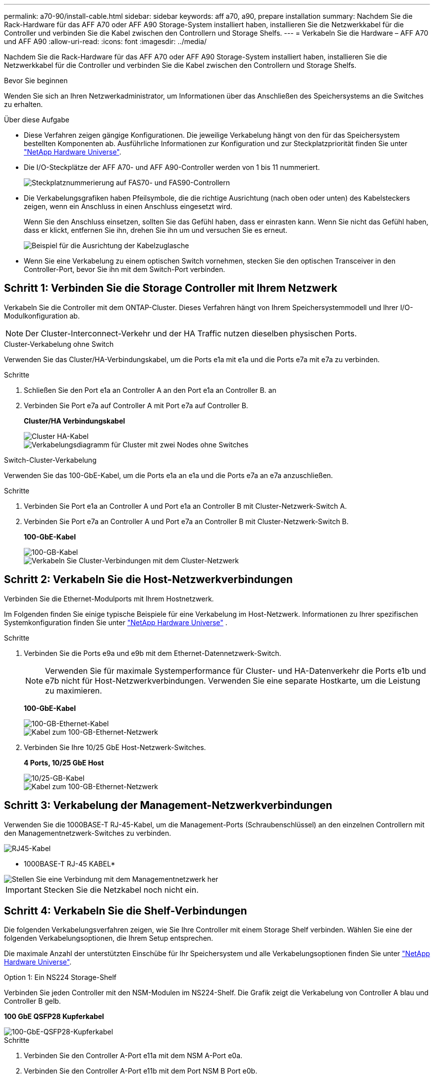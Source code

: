 ---
permalink: a70-90/install-cable.html 
sidebar: sidebar 
keywords: aff a70, a90, prepare installation 
summary: Nachdem Sie die Rack-Hardware für das AFF A70 oder AFF A90 Storage-System installiert haben, installieren Sie die Netzwerkkabel für die Controller und verbinden Sie die Kabel zwischen den Controllern und Storage Shelfs. 
---
= Verkabeln Sie die Hardware – AFF A70 und AFF A90
:allow-uri-read: 
:icons: font
:imagesdir: ../media/


[role="lead"]
Nachdem Sie die Rack-Hardware für das AFF A70 oder AFF A90 Storage-System installiert haben, installieren Sie die Netzwerkkabel für die Controller und verbinden Sie die Kabel zwischen den Controllern und Storage Shelfs.

.Bevor Sie beginnen
Wenden Sie sich an Ihren Netzwerkadministrator, um Informationen über das Anschließen des Speichersystems an die Switches zu erhalten.

.Über diese Aufgabe
* Diese Verfahren zeigen gängige Konfigurationen. Die jeweilige Verkabelung hängt von den für das Speichersystem bestellten Komponenten ab. Ausführliche Informationen zur Konfiguration und zur Steckplatzpriorität finden Sie unter link:https://hwu.netapp.com["NetApp Hardware Universe"^].
* Die I/O-Steckplätze der AFF A70- und AFF A90-Controller werden von 1 bis 11 nummeriert.
+
image::../media/drw_a1K_back_slots_labeled_ieops-2162.svg[Steckplatznummerierung auf FAS70- und FAS90-Controllern]

* Die Verkabelungsgrafiken haben Pfeilsymbole, die die richtige Ausrichtung (nach oben oder unten) des Kabelsteckers zeigen, wenn ein Anschluss in einen Anschluss eingesetzt wird.
+
Wenn Sie den Anschluss einsetzen, sollten Sie das Gefühl haben, dass er einrasten kann. Wenn Sie nicht das Gefühl haben, dass er klickt, entfernen Sie ihn, drehen Sie ihn um und versuchen Sie es erneut.

+
image::../media/drw_cable_pull_tab_direction_ieops-1699.svg[Beispiel für die Ausrichtung der Kabelzuglasche]

* Wenn Sie eine Verkabelung zu einem optischen Switch vornehmen, stecken Sie den optischen Transceiver in den Controller-Port, bevor Sie ihn mit dem Switch-Port verbinden.




== Schritt 1: Verbinden Sie die Storage Controller mit Ihrem Netzwerk

Verkabeln Sie die Controller mit dem ONTAP-Cluster. Dieses Verfahren hängt von Ihrem Speichersystemmodell und Ihrer I/O-Modulkonfiguration ab.


NOTE: Der Cluster-Interconnect-Verkehr und der HA Traffic nutzen dieselben physischen Ports.

[role="tabbed-block"]
====
.Cluster-Verkabelung ohne Switch
--
Verwenden Sie das Cluster/HA-Verbindungskabel, um die Ports e1a mit e1a und die Ports e7a mit e7a zu verbinden.

.Schritte
. Schließen Sie den Port e1a an Controller A an den Port e1a an Controller B. an
. Verbinden Sie Port e7a auf Controller A mit Port e7a auf Controller B.
+
*Cluster/HA Verbindungskabel*

+
image::../media/oie_cable_25Gb_Ethernet_SFP28_IEOPS-1069.svg[Cluster HA-Kabel]

+
image::../media/drw_70-90_tnsc_cluster_cabling_ieops-1653.svg[Verkabelungsdiagramm für Cluster mit zwei Nodes ohne Switches]



--
.Switch-Cluster-Verkabelung
--
Verwenden Sie das 100-GbE-Kabel, um die Ports e1a an e1a und die Ports e7a an e7a anzuschließen.

.Schritte
. Verbinden Sie Port e1a an Controller A und Port e1a an Controller B mit Cluster-Netzwerk-Switch A.
. Verbinden Sie Port e7a an Controller A und Port e7a an Controller B mit Cluster-Netzwerk-Switch B.
+
*100-GbE-Kabel*

+
image::../media/oie_cable100_gbe_qsfp28.png[100-GB-Kabel]

+
image::../media/drw_70-90_switched_cluster_cabling_ieops-1657.svg[Verkabeln Sie Cluster-Verbindungen mit dem Cluster-Netzwerk]



--
====


== Schritt 2: Verkabeln Sie die Host-Netzwerkverbindungen

Verbinden Sie die Ethernet-Modulports mit Ihrem Hostnetzwerk.

Im Folgenden finden Sie einige typische Beispiele für eine Verkabelung im Host-Netzwerk. Informationen zu Ihrer spezifischen Systemkonfiguration finden Sie unter link:https://hwu.netapp.com["NetApp Hardware Universe"^] .

.Schritte
. Verbinden Sie die Ports e9a und e9b mit dem Ethernet-Datennetzwerk-Switch.
+

NOTE: Verwenden Sie für maximale Systemperformance für Cluster- und HA-Datenverkehr die Ports e1b und e7b nicht für Host-Netzwerkverbindungen. Verwenden Sie eine separate Hostkarte, um die Leistung zu maximieren.

+
*100-GbE-Kabel*

+
image::../media/oie_cable_sfp_gbe_copper.svg[100-GB-Ethernet-Kabel]

+
image::../media/drw_70-90_network_cabling1_ieops-1654.svg[Kabel zum 100-GB-Ethernet-Netzwerk]

. Verbinden Sie Ihre 10/25 GbE Host-Netzwerk-Switches.
+
*4 Ports, 10/25 GbE Host*

+
image::../media/oie_cable_sfp_gbe_copper.svg[10/25-GB-Kabel]

+
image::../media/drw_70-90_network_cabling2_ieops-1655.svg[Kabel zum 100-GB-Ethernet-Netzwerk]





== Schritt 3: Verkabelung der Management-Netzwerkverbindungen

Verwenden Sie die 1000BASE-T RJ-45-Kabel, um die Management-Ports (Schraubenschlüssel) an den einzelnen Controllern mit den Managementnetzwerk-Switches zu verbinden.

image::../media/oie_cable_rj45.svg[RJ45-Kabel]

* 1000BASE-T RJ-45 KABEL*

image::../media/drw_70-90_management_connection_ieops-1656.svg[Stellen Sie eine Verbindung mit dem Managementnetzwerk her]


IMPORTANT: Stecken Sie die Netzkabel noch nicht ein.



== Schritt 4: Verkabeln Sie die Shelf-Verbindungen

Die folgenden Verkabelungsverfahren zeigen, wie Sie Ihre Controller mit einem Storage Shelf verbinden. Wählen Sie eine der folgenden Verkabelungsoptionen, die Ihrem Setup entsprechen.

Die maximale Anzahl der unterstützten Einschübe für Ihr Speichersystem und alle Verkabelungsoptionen finden Sie unter link:https://hwu.netapp.com["NetApp Hardware Universe"^].

[role="tabbed-block"]
====
.Option 1: Ein NS224 Storage-Shelf
--
Verbinden Sie jeden Controller mit den NSM-Modulen im NS224-Shelf. Die Grafik zeigt die Verkabelung von Controller A blau und Controller B gelb.

*100 GbE QSFP28 Kupferkabel*

image::../media/oie_cable100_gbe_qsfp28.png[100-GbE-QSFP28-Kupferkabel]

.Schritte
. Verbinden Sie den Controller A-Port e11a mit dem NSM A-Port e0a.
. Verbinden Sie den Controller A-Port e11b mit dem Port NSM B Port e0b.
+
image:../media/drw_a70-90_1shelf_cabling_a_ieops-1731.svg["Controller A e11a und e11b zu einem einzelnen NS224 Shelf"]

. Verbinden Sie den Port e11a von Controller B mit dem Port e0a von NSM B.
. Verbinden Sie den Port e11b des Controllers B mit dem Port e0b des NSM A.
+
image:../media/drw_a70-90_1shelf_cabling_b_ieops-1732.svg["Controller B e11a und e11b zu einem einzelnen NS224 Shelf"]



--
.Option 2: Zwei NS224 Storage-Shelfs
--
Verbinden Sie jeden Controller mit den NSM-Modulen beider NS224-Shelfs. Die Grafik zeigt die Verkabelung von Controller A blau und Controller B gelb.

*100 GbE QSFP28 Kupferkabel*

image::../media/oie_cable100_gbe_qsfp28.png[100-GbE-QSFP28-Kupferkabel]

.Schritte
. Verbinden Sie auf Controller A die folgenden Ports:
+
.. Verbinden Sie Port e11a mit Shelf 1, NSM A Port e0a.
.. Verbinden Sie den Port e11b mit Shelf 2, den NSM B Port e0b.
.. Verbinden Sie Port e8a mit Shelf 2, NSM A Port e0a.
.. Verbinden Sie Port e8b mit Shelf 1, NSM B Port e0b.
+
image:../media/drw_a70-90_2shelf_cabling_a_ieops-1733.svg["Controller-zu-Shelf-Verbindungen für Controller A"]



. Verbinden Sie an Controller B die folgenden Ports:
+
.. Verbinden Sie Port e11a mit Shelf 1, NSM B Port e0a.
.. Verbinden Sie Port e11b mit Shelf 2, NSM A Port e0b.
.. Verbinden Sie Port e8a mit Shelf 2, NSM B Port e0a.
.. Verbinden Sie Port e8b mit Shelf 1, NSM A Port e0b.
+
image:../media/drw_a70-90_2shelf_cabling_b_ieops-1734.svg["Controller-zu-Shelf-Verbindungen für Controller B"]





--
====
.Was kommt als Nächstes?
Nachdem Sie die Hardware für Ihr AFF A70- oder AFF A90-System verkabelt haben, können Sie link:install-power-hardware.html["Schalten Sie das AFF A70- oder AFF A90-Speichersystem ein"].
